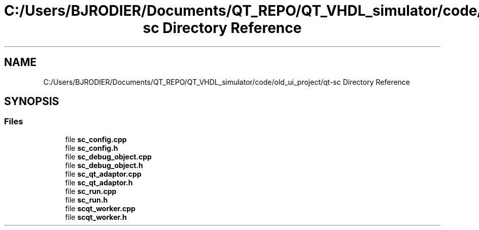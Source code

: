 .TH "C:/Users/BJRODIER/Documents/QT_REPO/QT_VHDL_simulator/code/old_ui_project/qt-sc Directory Reference" 3 "VHDL simulator" \" -*- nroff -*-
.ad l
.nh
.SH NAME
C:/Users/BJRODIER/Documents/QT_REPO/QT_VHDL_simulator/code/old_ui_project/qt-sc Directory Reference
.SH SYNOPSIS
.br
.PP
.SS "Files"

.in +1c
.ti -1c
.RI "file \fBsc_config\&.cpp\fP"
.br
.ti -1c
.RI "file \fBsc_config\&.h\fP"
.br
.ti -1c
.RI "file \fBsc_debug_object\&.cpp\fP"
.br
.ti -1c
.RI "file \fBsc_debug_object\&.h\fP"
.br
.ti -1c
.RI "file \fBsc_qt_adaptor\&.cpp\fP"
.br
.ti -1c
.RI "file \fBsc_qt_adaptor\&.h\fP"
.br
.ti -1c
.RI "file \fBsc_run\&.cpp\fP"
.br
.ti -1c
.RI "file \fBsc_run\&.h\fP"
.br
.ti -1c
.RI "file \fBscqt_worker\&.cpp\fP"
.br
.ti -1c
.RI "file \fBscqt_worker\&.h\fP"
.br
.in -1c

